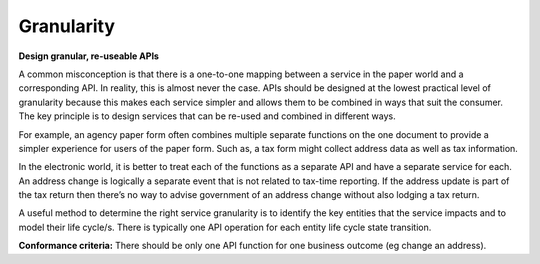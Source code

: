 Granularity
===========

**Design granular, re-useable APIs**

A common misconception is that there is a one-to-one mapping between a service in the paper world and a corresponding API. In reality, this is almost never the case. APIs should be designed at the lowest practical level of granularity because this makes each service simpler and allows them to be combined in ways that suit the consumer. The key principle is to design services that can be re-used and combined in different ways.

For example, an agency paper form often combines multiple separate functions on the one document to provide a simpler experience for users of the paper form. Such as, a tax form might collect address data as well as tax information.

In the electronic world, it is better to treat each of the functions as a separate API and have a separate service for each. An address change is logically a separate event that is not related to tax-time reporting. If the address update is part of the tax return then there’s no way to advise government of an address change without also lodging a tax return.

A useful method to determine the right service granularity is to identify the key entities that the service impacts and to model their life cycle/s. There is typically one API operation for each entity life cycle state transition.   

**Conformance criteria:** There should be only one API function for one business outcome (eg change an address).

